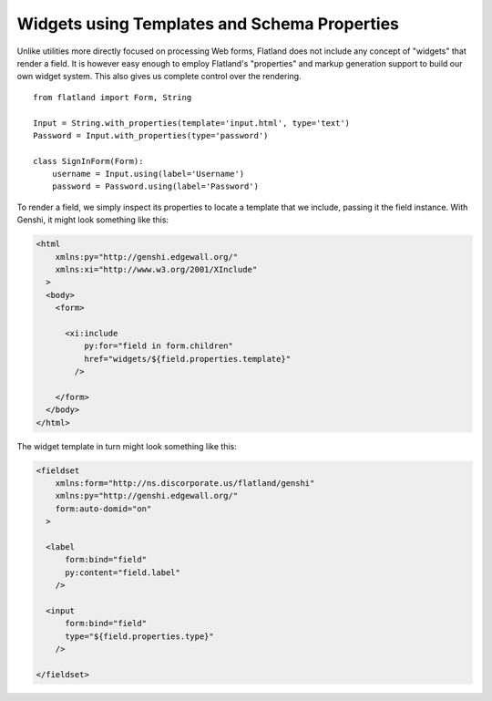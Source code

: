 Widgets using Templates and Schema Properties
=============================================

Unlike utilities more directly focused on processing Web forms, Flatland
does not include any concept of "widgets" that render a field.  It is
however easy enough to employ Flatland's "properties" and markup generation
support to build our own widget system.  This also gives us complete
control over the rendering.

::

  from flatland import Form, String

  Input = String.with_properties(template='input.html', type='text')
  Password = Input.with_properties(type='password')

  class SignInForm(Form):
      username = Input.using(label='Username')
      password = Password.using(label='Password')


To render a field, we simply inspect its properties to locate a template
that we include, passing it the field instance.  With Genshi, it might look
something like this:

.. sourcecode:: html+genshi

  <html
      xmlns:py="http://genshi.edgewall.org/"
      xmlns:xi="http://www.w3.org/2001/XInclude"
    >
    <body>
      <form>

        <xi:include
            py:for="field in form.children"
            href="widgets/${field.properties.template}"
          />

      </form>
    </body>
  </html>


The widget template in turn might look something like this:

.. sourcecode:: html+genshi

  <fieldset
      xmlns:form="http://ns.discorporate.us/flatland/genshi"
      xmlns:py="http://genshi.edgewall.org/"
      form:auto-domid="on"
    >

    <label
        form:bind="field"
        py:content="field.label"
      />

    <input
        form:bind="field"
        type="${field.properties.type}"
      />

  </fieldset>
